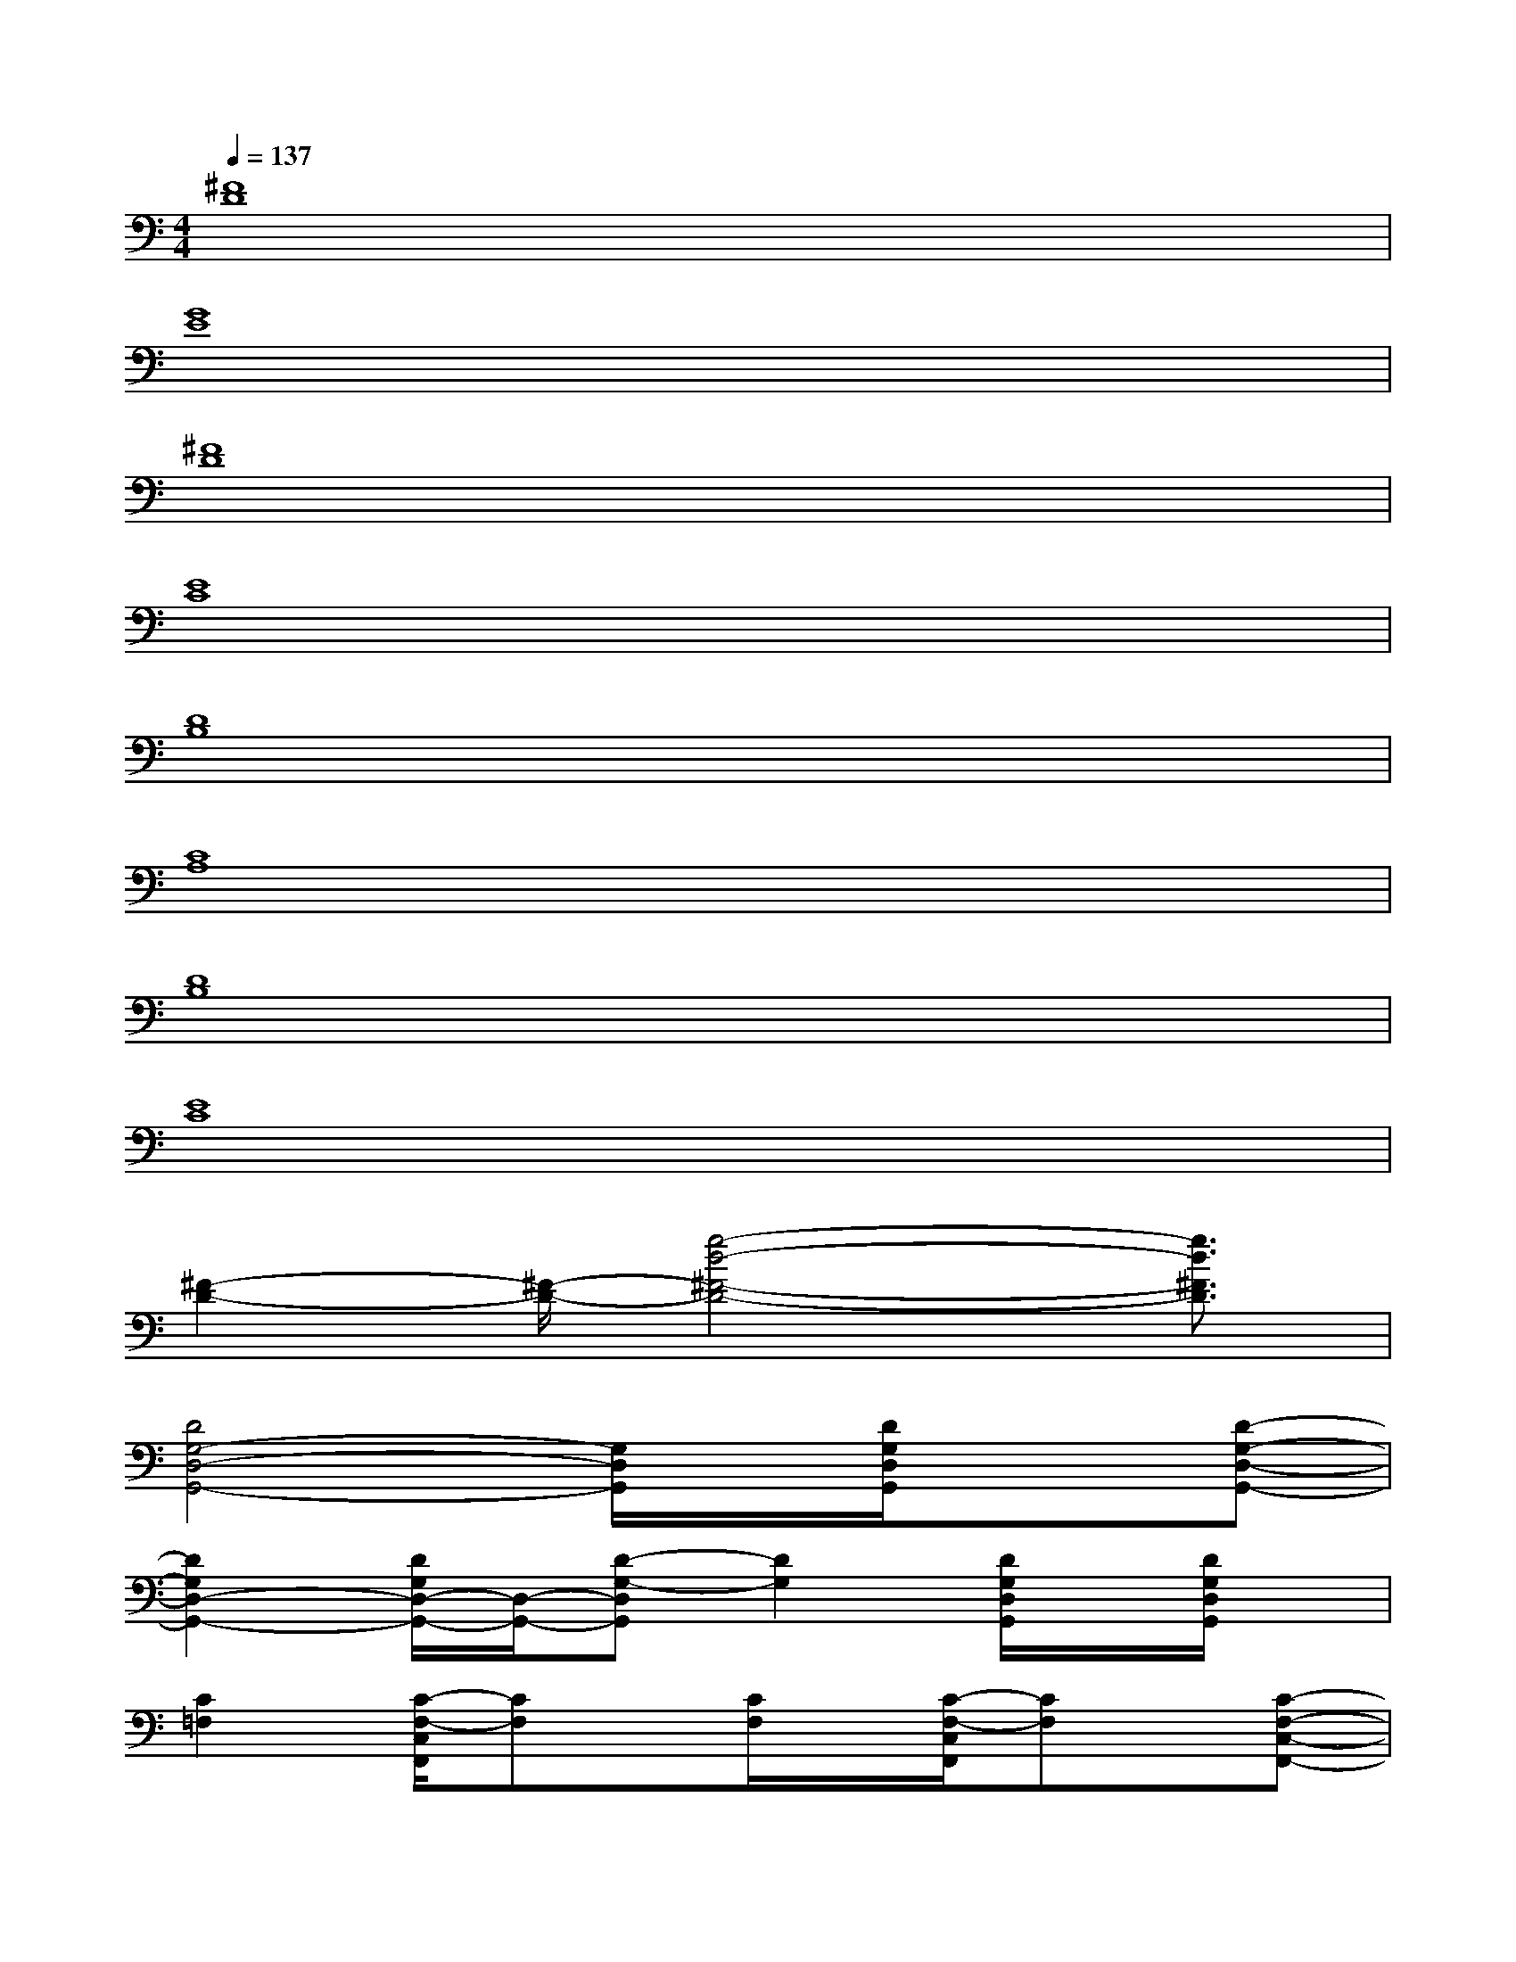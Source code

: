 X:1
T:
M:4/4
L:1/8
Q:1/4=137
K:C%0sharps
V:1
[^F8D8]|
[G8E8]|
[^F8D8]|
[E8C8]|
[D8B,8]|
[C8A,8]|
[D8B,8]|
[E8C8]|
[^F2-D2-][^F/2-D/2-][g4-d4-^F4-D4-][g3/2d3/2^F3/2D3/2]|
[D4G,4-D,4-G,,4-][G,/2D,/2G,,/2]x/2[D/2G,/2D,/2G,,/2]x3/2[D-G,-D,-G,,-]|
[D2G,2D,2-G,,2-][D/2G,/2D,/2-G,,/2-][D,/2-G,,/2-][D-G,-D,G,,][D2G,2][D/2G,/2D,/2G,,/2]x/2[D/2G,/2D,/2G,,/2]x/2|
[C2=F,2][C/2-F,/2-C,/2F,,/2][CF,]x/2[C/2F,/2]x/2[C/2-F,/2-C,/2F,,/2][CF,]x/2[C-F,-C,-F,,-]|
[C2F,2C,2-F,,2-][C/2F,/2C,/2-F,,/2-][C,/2-F,,/2-][C2-F,2-C,2-F,,2-][C/2F,/2C,/2F,,/2]x/2[C/2F,/2C,/2F,,/2]x/2[C/2-F,/2C,/2F,,/2]C/2|
x2[E/2G,/2C,/2G,,/2]x3/2[E/2G,/2]x/2[E/2G,/2C,/2G,,/2]x3/2[E-G,-]|
[E/2-G,/2C,/2G,,/2]E/2x/2[EG,]x/2[E2-G,2-C,2-G,,2-][E/2G,/2C,/2G,,/2]x/2[E/2G,/2C,/2G,,/2]x/2[E/2G,/2]x/2|
[D2G,2][D/2-G,/2-D,/2G,,/2][DG,]x/2[D/2G,/2]x/2[D,/2G,,/2]x/2[D/2G,/2]x/2[D-G,-D,-G,,-]